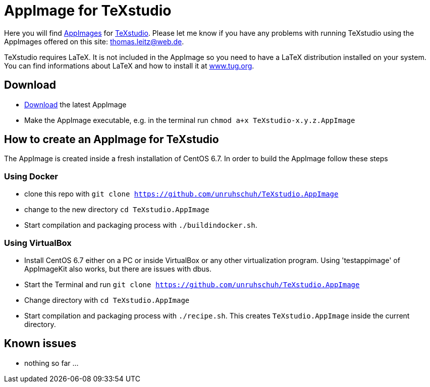 
= AppImage for TeXstudio

Here you will find http://appimage.org/[AppImages] for http://www.texstudio.org/[TeXstudio].
Please let me know if you have any problems with running TeXstudio using the AppImages offered on this site: thomas.leitz@web.de.

TeXstudio requires LaTeX. It is not included in the AppImage so you need to have a LaTeX distribution installed on your system. You can find informations about LaTeX and how to install it at https://www.tug.org/[www.tug.org].

== Download

* https://bintray.com/unruhschuh/AppImages/TeXstudio/view#files[Download] the latest AppImage 
* Make the AppImage executable, e.g. in the terminal run `chmod a+x TeXstudio-x.y.z.AppImage`

== How to create an AppImage for TeXstudio

The AppImage is created inside a fresh installation of CentOS 6.7. In order to build the AppImage follow these steps

=== Using Docker

* clone this repo with `git clone https://github.com/unruhschuh/TeXstudio.AppImage`
* change to the new directory `cd TeXstudio.AppImage`
* Start compilation and packaging process with `./buildindocker.sh`.

=== Using VirtualBox

* Install CentOS 6.7 either on a PC or inside VirtualBox or any other virtualization program. Using 'testappimage' of AppImageKit also works, but there are issues with dbus.
* Start the Terminal and run `git clone https://github.com/unruhschuh/TeXstudio.AppImage`
* Change directory with `cd TeXstudio.AppImage`
* Start compilation and packaging process with `./recipe.sh`. This creates `TeXstudio.AppImage` inside the current directory.

== Known issues

* nothing so far ...
